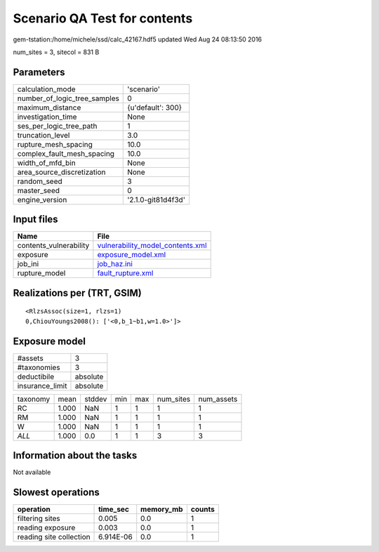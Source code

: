 Scenario QA Test for contents
=============================

gem-tstation:/home/michele/ssd/calc_42167.hdf5 updated Wed Aug 24 08:13:50 2016

num_sites = 3, sitecol = 831 B

Parameters
----------
============================ ==================
calculation_mode             'scenario'        
number_of_logic_tree_samples 0                 
maximum_distance             {u'default': 300} 
investigation_time           None              
ses_per_logic_tree_path      1                 
truncation_level             3.0               
rupture_mesh_spacing         10.0              
complex_fault_mesh_spacing   10.0              
width_of_mfd_bin             None              
area_source_discretization   None              
random_seed                  3                 
master_seed                  0                 
engine_version               '2.1.0-git81d4f3d'
============================ ==================

Input files
-----------
====================== ======================================================================
Name                   File                                                                  
====================== ======================================================================
contents_vulnerability `vulnerability_model_contents.xml <vulnerability_model_contents.xml>`_
exposure               `exposure_model.xml <exposure_model.xml>`_                            
job_ini                `job_haz.ini <job_haz.ini>`_                                          
rupture_model          `fault_rupture.xml <fault_rupture.xml>`_                              
====================== ======================================================================

Realizations per (TRT, GSIM)
----------------------------

::

  <RlzsAssoc(size=1, rlzs=1)
  0,ChiouYoungs2008(): ['<0,b_1~b1,w=1.0>']>

Exposure model
--------------
=============== ========
#assets         3       
#taxonomies     3       
deductibile     absolute
insurance_limit absolute
=============== ========

======== ===== ====== === === ========= ==========
taxonomy mean  stddev min max num_sites num_assets
RC       1.000 NaN    1   1   1         1         
RM       1.000 NaN    1   1   1         1         
W        1.000 NaN    1   1   1         1         
*ALL*    1.000 0.0    1   1   3         3         
======== ===== ====== === === ========= ==========

Information about the tasks
---------------------------
Not available

Slowest operations
------------------
======================= ========= ========= ======
operation               time_sec  memory_mb counts
======================= ========= ========= ======
filtering sites         0.005     0.0       1     
reading exposure        0.003     0.0       1     
reading site collection 6.914E-06 0.0       1     
======================= ========= ========= ======